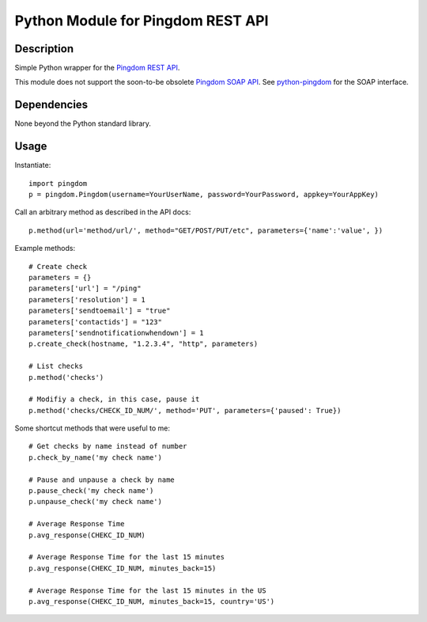Python Module for Pingdom REST API
==================================

Description
-----------

Simple Python wrapper for the `Pingdom REST API`_.

This module does not support the soon-to-be obsolete `Pingdom SOAP API`_.
See `python-pingdom`_ for the SOAP interface.

Dependencies
------------
None beyond the Python standard library.

Usage
-----

Instantiate::

    import pingdom
    p = pingdom.Pingdom(username=YourUserName, password=YourPassword, appkey=YourAppKey)

Call an arbitrary method as described in the API docs::

    p.method(url='method/url/', method="GET/POST/PUT/etc", parameters={'name':'value', })

Example methods::

    # Create check
    parameters = {}
    parameters['url'] = "/ping"
    parameters['resolution'] = 1
    parameters['sendtoemail'] = "true"
    parameters['contactids'] = "123"
    parameters['sendnotificationwhendown'] = 1
    p.create_check(hostname, "1.2.3.4", "http", parameters)

    # List checks
    p.method('checks')

    # Modifiy a check, in this case, pause it
    p.method('checks/CHECK_ID_NUM/', method='PUT', parameters={'paused': True})

Some shortcut methods that were useful to me::

    # Get checks by name instead of number
    p.check_by_name('my check name')

    # Pause and unpause a check by name
    p.pause_check('my check name')
    p.unpause_check('my check name')

    # Average Response Time
    p.avg_response(CHEKC_ID_NUM)

    # Average Response Time for the last 15 minutes
    p.avg_response(CHEKC_ID_NUM, minutes_back=15)

    # Average Response Time for the last 15 minutes in the US
    p.avg_response(CHEKC_ID_NUM, minutes_back=15, country='US')



.. _`Pingdom REST API`: http://www.pingdom.com/services/api-documentation-rest/
.. _`Pingdom SOAP API`: http://www.pingdom.com/services/api-documentation/
.. _`python-pingdom`: https://github.com/danudey/python-pingdom
